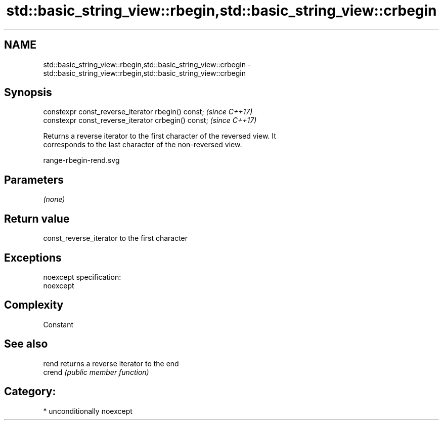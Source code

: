 .TH std::basic_string_view::rbegin,std::basic_string_view::crbegin 3 "2017.04.02" "http://cppreference.com" "C++ Standard Libary"
.SH NAME
std::basic_string_view::rbegin,std::basic_string_view::crbegin \- std::basic_string_view::rbegin,std::basic_string_view::crbegin

.SH Synopsis
   constexpr const_reverse_iterator rbegin() const;   \fI(since C++17)\fP
   constexpr const_reverse_iterator crbegin() const;  \fI(since C++17)\fP

   Returns a reverse iterator to the first character of the reversed view. It
   corresponds to the last character of the non-reversed view.

   range-rbegin-rend.svg

.SH Parameters

   \fI(none)\fP

.SH Return value

   const_reverse_iterator to the first character

.SH Exceptions

   noexcept specification:  
   noexcept
     

.SH Complexity

   Constant

.SH See also

   rend  returns a reverse iterator to the end
   crend \fI(public member function)\fP 

.SH Category:

     * unconditionally noexcept
